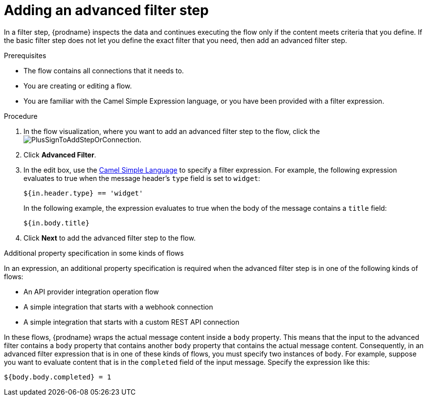 // This module is included in the following assemblies:
// as_creating-integrations.adoc

[id='add-advanced-filter-step_{context}']
= Adding an advanced filter step

In a filter step, {prodname} inspects the
data and continues executing the flow only if the content meets
criteria that you define.
If the basic filter step does not let you
define the exact filter that you need, then add an advanced filter step.

.Prerequisites
* The flow contains all connections that it needs to. 
* You are creating or editing a flow. 
* You are familiar with the Camel Simple Expression language, or
you have been provided with a filter expression. 

.Procedure

. In the flow visualization, where you want to add an advanced filter step to
the flow, click the
image:images/PlusSignToAddStepOrConnection.png[title='plus sign'].

. Click *Advanced Filter*.

. In the edit box, use the
link:http://camel.apache.org/simple.html[Camel Simple Language] 
to specify a filter
expression. For example, the following expression evaluates to true
when the message header's `type` field is set to `widget`:
+
----
${in.header.type} == 'widget' 
----
+
In the following example, the expression evaluates to true when the
body of the message contains a `title` field:
+
----
${in.body.title} 
----

. Click *Next* to add the advanced filter step to the flow. 

.Additional property specification in some kinds of flows

In an expression, an additional property specification is required when 
the advanced filter step is in one of the following kinds of flows: 

* An API provider integration operation flow
* A simple integration that starts with a webhook connection
* A simple integration that starts with a custom REST API connection

In these flows, {prodname} wraps the actual message content inside a `body` 
property. This means that the input to the advanced filter contains a 
`body` property that contains another `body` property that contains 
the actual message content. Consequently, in an advanced filter expression
that is in one of these kinds of flows, 
you must specify two instances of `body`. For example, suppose you want 
to evaluate content that is in the `completed` field of the input message. 
Specify the expression like this: 

----
${body.body.completed} = 1
----
